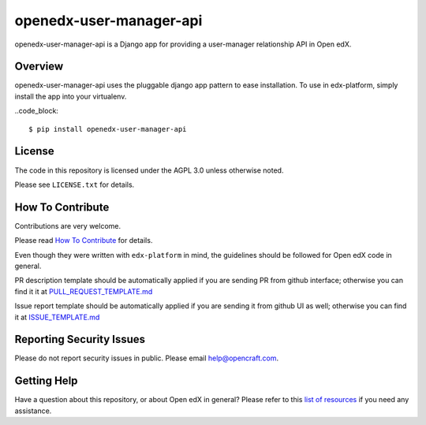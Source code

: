 openedx-user-manager-api
========================

|pypi-badge| |travis-badge| |codecov-badge| |pyversions-badge| |license-badge|

openedx-user-manager-api is a Django app for providing a user-manager relationship API in Open edX.

Overview
--------

openedx-user-manager-api uses the pluggable django app pattern to ease installation.
To use in edx-platform, simply install the app into your virtualenv.

..code_block::

    $ pip install openedx-user-manager-api

License
-------

The code in this repository is licensed under the AGPL 3.0 unless
otherwise noted.

Please see ``LICENSE.txt`` for details.

How To Contribute
-----------------

Contributions are very welcome.

Please read `How To Contribute <https://github.com/edx/edx-platform/blob/master/CONTRIBUTING.rst>`_ for details.

Even though they were written with ``edx-platform`` in mind, the guidelines
should be followed for Open edX code in general.

PR description template should be automatically applied if you are sending PR from github interface; otherwise you
can find it it at `PULL_REQUEST_TEMPLATE.md <https://github.com/open-craft/openedx-user-manager-api/blob/master/.github/PULL_REQUEST_TEMPLATE.md>`_

Issue report template should be automatically applied if you are sending it from github UI as well; otherwise you
can find it at `ISSUE_TEMPLATE.md <https://github.com/open-craft/openedx-user-manager-api/blob/master/.github/ISSUE_TEMPLATE.md>`_

Reporting Security Issues
-------------------------

Please do not report security issues in public. Please email help@opencraft.com.

Getting Help
------------

Have a question about this repository, or about Open edX in general?  Please
refer to this `list of resources`_ if you need any assistance.

.. _list of resources: https://open.edx.org/getting-help


.. |pypi-badge| image:: https://img.shields.io/pypi/v/openedx-user-manager-api.svg
    :target: https://pypi.python.org/pypi/openedx-user-manager-api/
    :alt: PyPI

.. |travis-badge| image:: https://travis-ci.org/open-craft/openedx-user-manager-api.svg?branch=master
    :target: https://travis-ci.org/open-craft/openedx-user-manager-api
    :alt: Travis

.. |codecov-badge| image:: http://codecov.io/github/edx/openedx-user-manager-api/coverage.svg?branch=master
    :target: http://codecov.io/github/open-craft/openedx-user-manager-api?branch=master
    :alt: Codecov

.. |pyversions-badge| image:: https://img.shields.io/pypi/pyversions/openedx-user-manager-api.svg
    :target: https://pypi.python.org/pypi/openedx-user-manager-api/
    :alt: Supported Python versions

.. |license-badge| image:: https://img.shields.io/github/license/open-craft/openedx-user-manager-api.svg
    :target: https://github.com/open-craft/openedx-user-manager-api/blob/master/LICENSE.txt
    :alt: License
